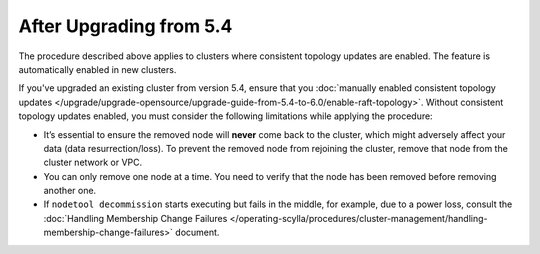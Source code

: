 
After Upgrading from 5.4
----------------------------

The procedure described above applies to clusters where consistent topology updates 
are enabled. The feature is automatically enabled in new clusters.

If you've upgraded an existing cluster from version 5.4, ensure that you 
:doc:`manually enabled consistent topology updates </upgrade/upgrade-opensource/upgrade-guide-from-5.4-to-6.0/enable-raft-topology>`.
Without consistent topology updates enabled, you must consider the following
limitations while applying the procedure:
    
* It’s essential to ensure the removed node will **never** come back to the cluster, 
  which might adversely affect your data (data resurrection/loss). To prevent the removed 
  node from rejoining the cluster, remove that node from the cluster network or VPC.
* You can only remove one node at a time. You need to verify that the node has 
  been removed before removing another one.
* If ``nodetool decommission`` starts executing but fails in the middle, for example, 
  due to a power loss, consult the 
  :doc:`Handling Membership Change Failures </operating-scylla/procedures/cluster-management/handling-membership-change-failures>`
  document. 